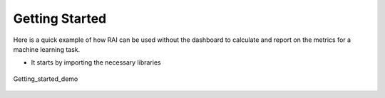 .. _Getting Started:


===================
**Getting Started**
===================

Here is a quick example of how RAI can be used without the dashboard to calculate and report on the metrics for a machine learning task.



- It starts by importing the necessary libraries



.. figure:: ../images/getting_started_demo.gif
   :align: center
   :scale: 90 %

   Getting_started_demo 



